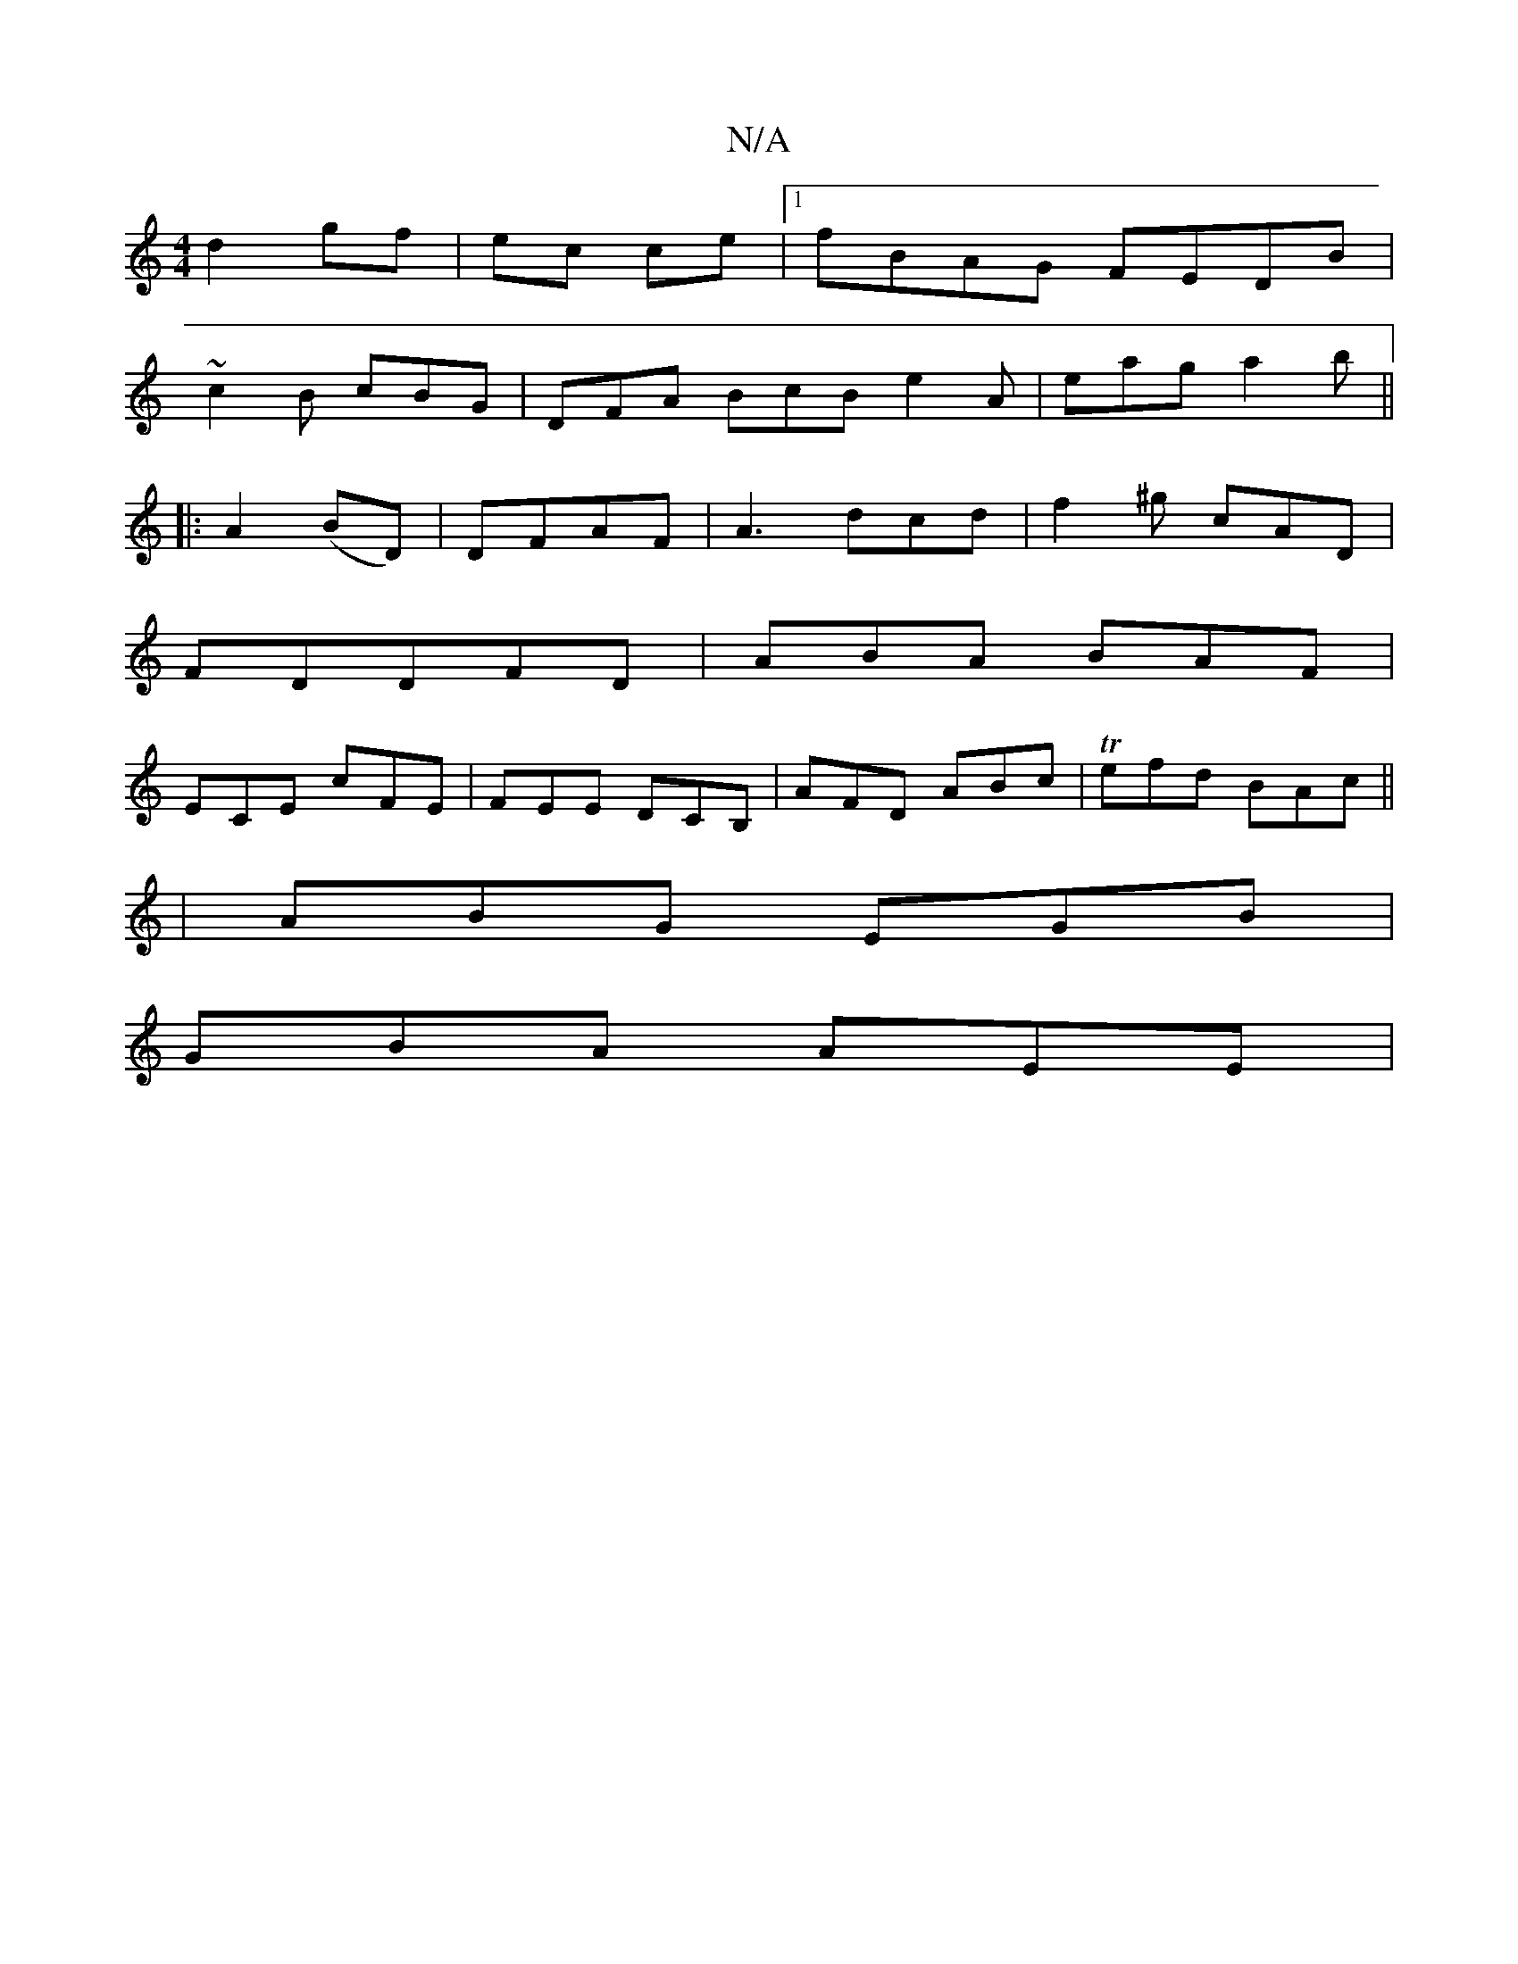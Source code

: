 X:1
T:N/A
M:4/4
R:N/A
K:Cmajor
 d2- gf | ec ce |1 fBAG FEDB|
~c2B cBG|DFA BcB e2A | eag a2b ||
|: A2 (BD) | DFAF- | A3 dcd | f2^g cAD|
FDDFD|ABA BAF|
ECE cFE|FEE DCB, | AFD ABc | Tefd BAc||
|ABG EGB|
GBA AEE|

A|dBd ABG|EGF G3 :|
|